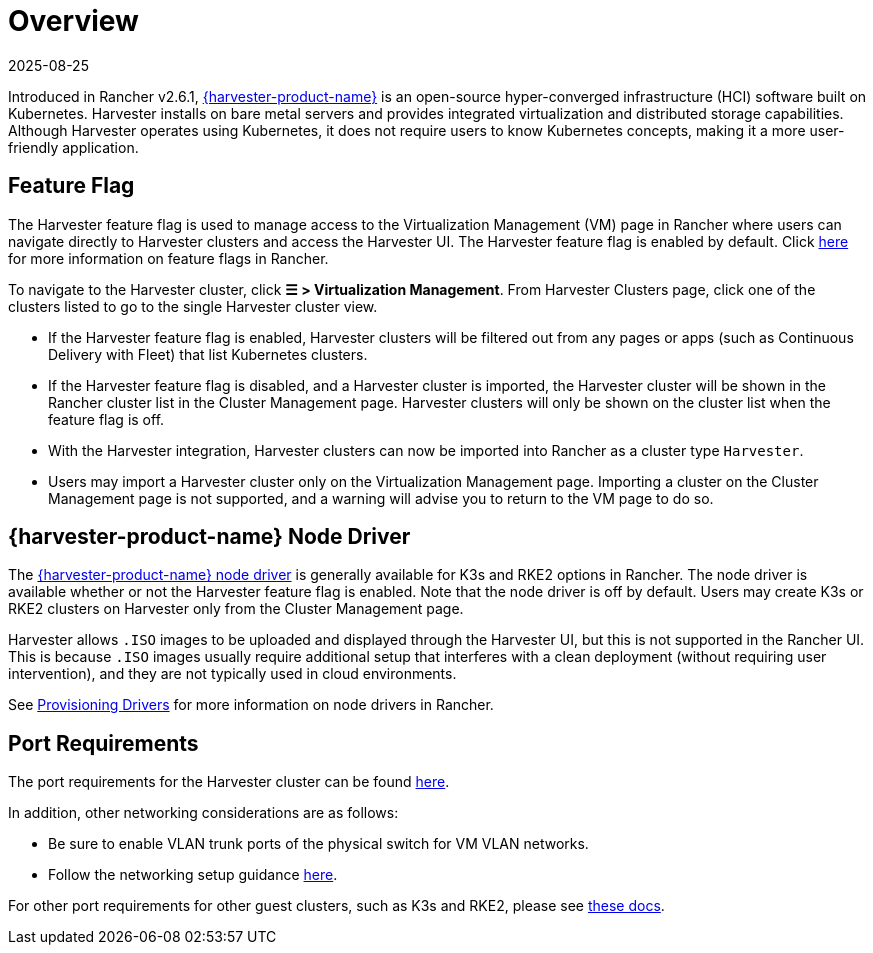 = Overview
:page-languages: [en, zh]
:revdate: 2025-08-25
:page-revdate: {revdate}

Introduced in Rancher v2.6.1, https://documentation.suse.com/cloudnative/virtualization/{harvester-docs-version}/en/introduction/overview.html[{harvester-product-name}] is an open-source hyper-converged infrastructure (HCI) software built on Kubernetes. Harvester installs on bare metal servers and provides integrated virtualization and distributed storage capabilities. Although Harvester operates using Kubernetes, it does not require users to know Kubernetes concepts, making it a more user-friendly application.

== Feature Flag

The Harvester feature flag is used to manage access to the Virtualization Management (VM) page in Rancher where users can navigate directly to Harvester clusters and access the Harvester UI. The Harvester feature flag is enabled by default. Click xref:rancher-admin/experimental-features/experimental-features.adoc[here] for more information on feature flags in Rancher.

To navigate to the Harvester cluster, click *☰ > Virtualization Management*. From Harvester Clusters page, click one of the clusters listed to go to the single Harvester cluster view.

* If the Harvester feature flag is enabled, Harvester clusters will be filtered out from any pages or apps (such as Continuous Delivery with Fleet) that list Kubernetes clusters.
* If the Harvester feature flag is disabled, and a Harvester cluster is imported, the Harvester cluster will be shown in the Rancher cluster list in the Cluster Management page. Harvester clusters will only be shown on the cluster list when the feature flag is off.
* With the Harvester integration, Harvester clusters can now be imported into Rancher as a cluster type `Harvester`.
* Users may import a Harvester cluster only on the Virtualization Management page. Importing a cluster on the Cluster Management page is not supported, and a warning will advise you to return to the VM page to do so.

== {harvester-product-name} Node Driver

The https://documentation.suse.com/cloudnative/virtualization/{harvester-docs-version}/en/integrations/rancher/node-driver/node-driver.html[{harvester-product-name} node driver] is generally available for K3s and RKE2 options in Rancher. The node driver is available whether or not the Harvester feature flag is enabled. Note that the node driver is off by default. Users may create K3s or RKE2 clusters on Harvester only from the Cluster Management page.

Harvester allows `.ISO` images to be uploaded and displayed through the Harvester UI, but this is not supported in the Rancher UI. This is because `.ISO` images usually require additional setup that interferes with a clean deployment (without requiring user intervention), and they are not typically used in cloud environments.

See xref:rancher-admin/global-configuration/provisioning-drivers/provisioning-drivers.adoc#_node_drivers[Provisioning Drivers] for more information on node drivers in Rancher.

== Port Requirements

The port requirements for the Harvester cluster can be found https://documentation.suse.com/cloudnative/virtualization/{harvester-docs-version}/en/installation-setup/requirements.html#_network_requirements[here].

In addition, other networking considerations are as follows:

* Be sure to enable VLAN trunk ports of the physical switch for VM VLAN networks.
* Follow the networking setup guidance https://documentation.suse.com/cloudnative/virtualization/{harvester-docs-version}/en/networking/cluster-network.html[here].

For other port requirements for other guest clusters, such as K3s and RKE2, please see https://documentation.suse.com/cloudnative/virtualization/{harvester-docs-version}/en/installation-setup/requirements.html#_port_requirements_for_k3s_or_rkerke2_clusters[these docs].

